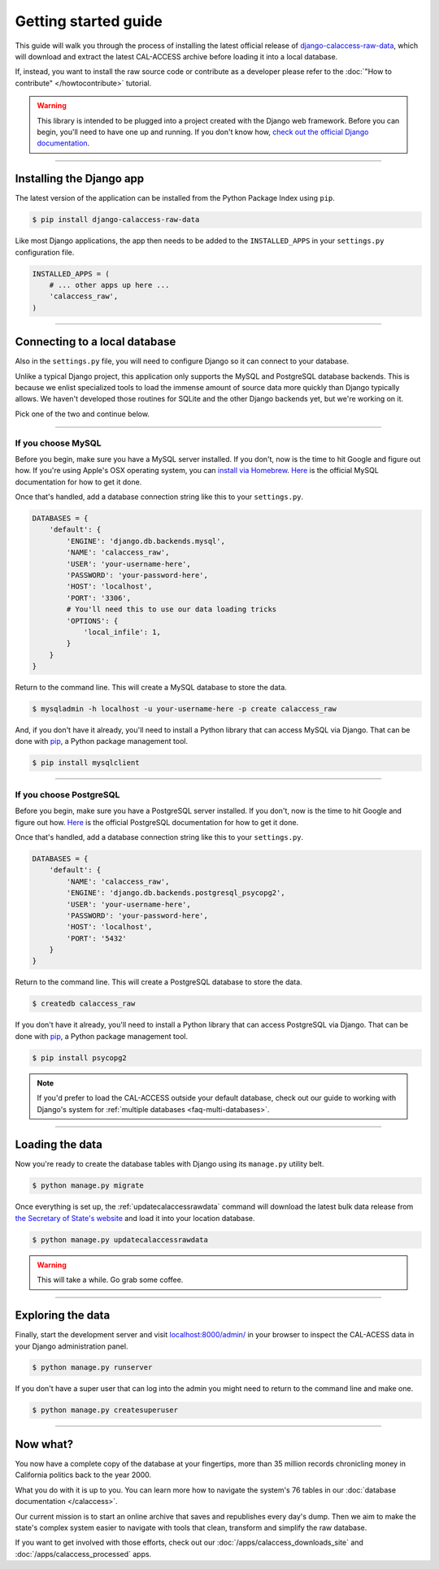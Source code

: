 Getting started guide
=====================

This guide will walk you through the process of installing the latest official release
of `django-calaccess-raw-data <apps/calaccess_raw.html>`_, which will download and extract
the latest CAL-ACCESS archive before loading it into a local database.

If, instead, you want to install the raw source code or contribute as a developer please refer to
the :doc:`"How to contribute" </howtocontribute>` tutorial.

.. warning::

    This library is intended to be plugged into a project created with the Django web
    framework. Before you can begin, you'll need to have one up and running.
    If you don't know how, `check out the official Django documentation <https://docs.djangoproject.com/en/dev/intro/tutorial01/>`_.

------------------


Installing the Django app
-------------------------

The latest version of the application can be installed from the Python Package Index using ``pip``.

.. code-block:: bash

    $ pip install django-calaccess-raw-data

Like most Django applications, the app then needs to be added to the
``INSTALLED_APPS`` in your ``settings.py`` configuration file.

.. code-block:: python

    INSTALLED_APPS = (
        # ... other apps up here ...
        'calaccess_raw',
    )

------------------


Connecting to a local database
------------------------------

Also in the ``settings.py`` file, you will need to configure Django so it can connect to your database.

Unlike a typical Django project, this application only supports the MySQL and PostgreSQL database backends. This is because we enlist specialized tools to load the immense amount of source data more quickly than Django typically allows. We haven't developed those routines for SQLite and the other Django backends yet, but we're working on it.

Pick one of the two and continue below.

~~~~~~~~~~~~~~~~~~~


If you choose MySQL
~~~~~~~~~~~~~~~~~~~

Before you begin, make sure you have a MySQL server installed. If you don't, now is the time to hit Google and figure out how. If you're using Apple's OSX operating system, you can `install via Homebrew <http://thisdotlife.com/2013/05/30/how-to-install-mysql-on-mac-os-x-using-homebrew-tutorial/>`_. `Here <http://dev.mysql.com/doc/refman/5.5/en/installing.html>`_ is the official MySQL documentation for how to get it done.

Once that's handled, add a database connection string like this to your ``settings.py``.

.. code-block:: python

    DATABASES = {
        'default': {
            'ENGINE': 'django.db.backends.mysql',
            'NAME': 'calaccess_raw',
            'USER': 'your-username-here',
            'PASSWORD': 'your-password-here',
            'HOST': 'localhost',
            'PORT': '3306',
            # You'll need this to use our data loading tricks
            'OPTIONS': {
                'local_infile': 1,
            }
        }
    }

Return to the command line. This will create a MySQL database to store the data.

.. code-block:: sh

    $ mysqladmin -h localhost -u your-username-here -p create calaccess_raw

And, if you don't have it already, you'll need to install a Python library that can access MySQL via Django. That can be done with `pip <https://pip.pypa.io/en/latest/installing.html>`_, a Python package management tool.

.. code-block:: sh

    $ pip install mysqlclient

~~~~~~~~~~~~~~~~~~


If you choose PostgreSQL
~~~~~~~~~~~~~~~~~~~~~~~~

Before you begin, make sure you have a PostgreSQL server installed. If you don't, now is the time to hit Google and figure out how. `Here <https://wiki.postgresql.org/wiki/Detailed_installation_guides>`_ is the official PostgreSQL documentation for how to get it done.

Once that's handled, add a database connection string like this to your ``settings.py``.

.. code-block:: python

    DATABASES = {
        'default': {
            'NAME': 'calaccess_raw',
            'ENGINE': 'django.db.backends.postgresql_psycopg2',
            'USER': 'your-username-here',
            'PASSWORD': 'your-password-here',
            'HOST': 'localhost',
            'PORT': '5432'
        }
    }

Return to the command line. This will create a PostgreSQL database to store the data.

.. code-block:: bash

    $ createdb calaccess_raw

If you don't have it already, you'll need to install a Python library that can access PostgreSQL via Django. That can be done with `pip <https://pip.pypa.io/en/latest/installing.html>`_, a Python package management tool.

.. code-block:: bash

    $ pip install psycopg2

.. note::

    If you'd prefer to load the CAL-ACCESS outside your default database, check
    out our guide to working with Django's system for
    :ref:`multiple databases <faq-multi-databases>`.

------------------


Loading the data
----------------

Now you're ready to create the database tables with Django using its ``manage.py`` utility belt.

.. code-block:: sh

    $ python manage.py migrate

Once everything is set up, the :ref:`updatecalaccessrawdata` command will download the latest
bulk data release from `the Secretary of State's website <http://www.sos.ca.gov/campaign-lobbying/cal-access-resources/raw-data-campaign-finance-and-lobbying-activity/>`_ and load it into your location database.

.. code-block:: bash

    $ python manage.py updatecalaccessrawdata

.. warning::

    This will take a while. Go grab some coffee.

------------------


Exploring the data
------------------

Finally, start the development server and visit `localhost:8000/admin/ <http://localhost:8000/admin/>`_ in your browser to inspect the CAL-ACESS data in your Django administration panel.

.. code-block:: bash

    $ python manage.py runserver

If you don't have a super user that can log into the admin you might need to return to the command line and make one.

.. code-block:: bash

    $ python manage.py createsuperuser

------------------


Now what?
---------

You now have a complete copy of the database at your fingertips, more than 35 million records
chronicling money in California politics back to the year 2000. 

What you do with it is up to you. You can learn more how to navigate the system's 76
tables in our :doc:`database documentation </calaccess>`.

Our current mission is to start an online archive that saves and republishes every
day's dump. Then we aim to make the state's complex system easier to navigate
with tools that clean, transform and simplify the raw database. 

If you want to get involved with those efforts, check out our
:doc:`/apps/calaccess_downloads_site`
and :doc:`/apps/calaccess_processed` apps.
